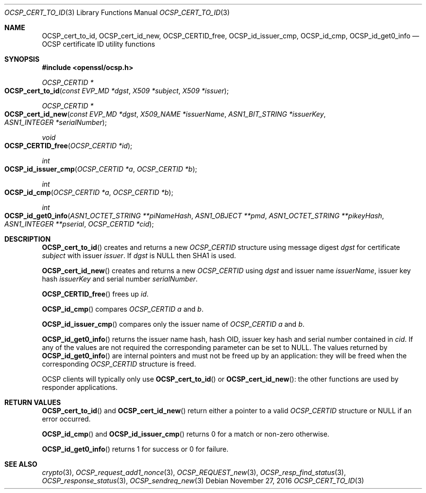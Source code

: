 .\"	$OpenBSD: OCSP_cert_to_id.3,v 1.1 2016/11/27 20:40:07 schwarze Exp $
.\"	OpenSSL b97fdb57 Nov 11 09:33:09 2016 +0100
.\"
.\" This file was written by Dr. Stephen Henson <steve@openssl.org>.
.\" Copyright (c) 2014, 2016 The OpenSSL Project.  All rights reserved.
.\"
.\" Redistribution and use in source and binary forms, with or without
.\" modification, are permitted provided that the following conditions
.\" are met:
.\"
.\" 1. Redistributions of source code must retain the above copyright
.\"    notice, this list of conditions and the following disclaimer.
.\"
.\" 2. Redistributions in binary form must reproduce the above copyright
.\"    notice, this list of conditions and the following disclaimer in
.\"    the documentation and/or other materials provided with the
.\"    distribution.
.\"
.\" 3. All advertising materials mentioning features or use of this
.\"    software must display the following acknowledgment:
.\"    "This product includes software developed by the OpenSSL Project
.\"    for use in the OpenSSL Toolkit. (http://www.openssl.org/)"
.\"
.\" 4. The names "OpenSSL Toolkit" and "OpenSSL Project" must not be used to
.\"    endorse or promote products derived from this software without
.\"    prior written permission. For written permission, please contact
.\"    openssl-core@openssl.org.
.\"
.\" 5. Products derived from this software may not be called "OpenSSL"
.\"    nor may "OpenSSL" appear in their names without prior written
.\"    permission of the OpenSSL Project.
.\"
.\" 6. Redistributions of any form whatsoever must retain the following
.\"    acknowledgment:
.\"    "This product includes software developed by the OpenSSL Project
.\"    for use in the OpenSSL Toolkit (http://www.openssl.org/)"
.\"
.\" THIS SOFTWARE IS PROVIDED BY THE OpenSSL PROJECT ``AS IS'' AND ANY
.\" EXPRESSED OR IMPLIED WARRANTIES, INCLUDING, BUT NOT LIMITED TO, THE
.\" IMPLIED WARRANTIES OF MERCHANTABILITY AND FITNESS FOR A PARTICULAR
.\" PURPOSE ARE DISCLAIMED.  IN NO EVENT SHALL THE OpenSSL PROJECT OR
.\" ITS CONTRIBUTORS BE LIABLE FOR ANY DIRECT, INDIRECT, INCIDENTAL,
.\" SPECIAL, EXEMPLARY, OR CONSEQUENTIAL DAMAGES (INCLUDING, BUT
.\" NOT LIMITED TO, PROCUREMENT OF SUBSTITUTE GOODS OR SERVICES;
.\" LOSS OF USE, DATA, OR PROFITS; OR BUSINESS INTERRUPTION)
.\" HOWEVER CAUSED AND ON ANY THEORY OF LIABILITY, WHETHER IN CONTRACT,
.\" STRICT LIABILITY, OR TORT (INCLUDING NEGLIGENCE OR OTHERWISE)
.\" ARISING IN ANY WAY OUT OF THE USE OF THIS SOFTWARE, EVEN IF ADVISED
.\" OF THE POSSIBILITY OF SUCH DAMAGE.
.\"
.Dd $Mdocdate: November 27 2016 $
.Dt OCSP_CERT_TO_ID 3
.Os
.Sh NAME
.Nm OCSP_cert_to_id ,
.Nm OCSP_cert_id_new ,
.Nm OCSP_CERTID_free ,
.Nm OCSP_id_issuer_cmp ,
.Nm OCSP_id_cmp ,
.Nm OCSP_id_get0_info
.Nd OCSP certificate ID utility functions
.Sh SYNOPSIS
.In openssl/ocsp.h
.Ft OCSP_CERTID *
.Fo OCSP_cert_to_id
.Fa "const EVP_MD *dgst"
.Fa "X509 *subject"
.Fa "X509 *issuer"
.Fc
.Ft OCSP_CERTID *
.Fo OCSP_cert_id_new
.Fa "const EVP_MD *dgst"
.Fa "X509_NAME *issuerName"
.Fa "ASN1_BIT_STRING *issuerKey"
.Fa "ASN1_INTEGER *serialNumber"
.Fc
.Ft void
.Fo OCSP_CERTID_free
.Fa "OCSP_CERTID *id"
.Fc
.Ft int
.Fo OCSP_id_issuer_cmp
.Fa "OCSP_CERTID *a"
.Fa "OCSP_CERTID *b"
.Fc
.Ft int
.Fo OCSP_id_cmp
.Fa "OCSP_CERTID *a"
.Fa "OCSP_CERTID *b"
.Fc
.Ft int
.Fo OCSP_id_get0_info
.Fa "ASN1_OCTET_STRING **piNameHash"
.Fa "ASN1_OBJECT **pmd"
.Fa "ASN1_OCTET_STRING **pikeyHash"
.Fa "ASN1_INTEGER **pserial"
.Fa "OCSP_CERTID *cid"
.Fc
.Sh DESCRIPTION
.Fn OCSP_cert_to_id
creates and returns a new
.Vt OCSP_CERTID
structure using message digest
.Fa dgst
for certificate
.Fa subject
with issuer
.Fa issuer .
If
.Fa dgst
is
.Dv NULL
then SHA1 is used.
.Pp
.Fn OCSP_cert_id_new
creates and returns a new
.Vt OCSP_CERTID
using
.Fa dgst
and issuer name
.Fa issuerName ,
issuer key hash
.Fa issuerKey
and serial number
.Fa serialNumber .
.Pp
.Fn OCSP_CERTID_free
frees up
.Fa id .
.Pp
.Fn OCSP_id_cmp
compares
.Vt OCSP_CERTID
.Fa a
and
.Fa b .
.Pp
.Fn OCSP_id_issuer_cmp
compares only the issuer name of
.Vt OCSP_CERTID
.Fa a
and
.Fa b .
.Pp
.Fn OCSP_id_get0_info
returns the issuer name hash, hash OID, issuer key hash and serial
number contained in
.Fa cid .
If any of the values are not required the corresponding parameter can be
set to
.Dv NULL .
The values returned by
.Fn OCSP_id_get0_info
are internal pointers and must not be freed up by an application:
they will be freed when the corresponding
.Vt OCSP_CERTID
structure is freed.
.Pp
OCSP clients will typically only use
.Fn OCSP_cert_to_id
or
.Fn OCSP_cert_id_new :
the other functions are used by responder applications.
.Sh RETURN VALUES
.Fn OCSP_cert_to_id
and
.Fn OCSP_cert_id_new
return either a pointer to a valid
.Vt OCSP_CERTID
structure or
.Dv NULL
if an error occurred.
.Pp
.Fn OCSP_id_cmp
and
.Fn OCSP_id_issuer_cmp
returns 0 for a match or non-zero otherwise.
.Pp
.Fn OCSP_id_get0_info
returns 1 for success or 0 for failure.
.Sh SEE ALSO
.Xr crypto 3 ,
.Xr OCSP_request_add1_nonce 3 ,
.Xr OCSP_REQUEST_new 3 ,
.Xr OCSP_resp_find_status 3 ,
.Xr OCSP_response_status 3 ,
.Xr OCSP_sendreq_new 3
